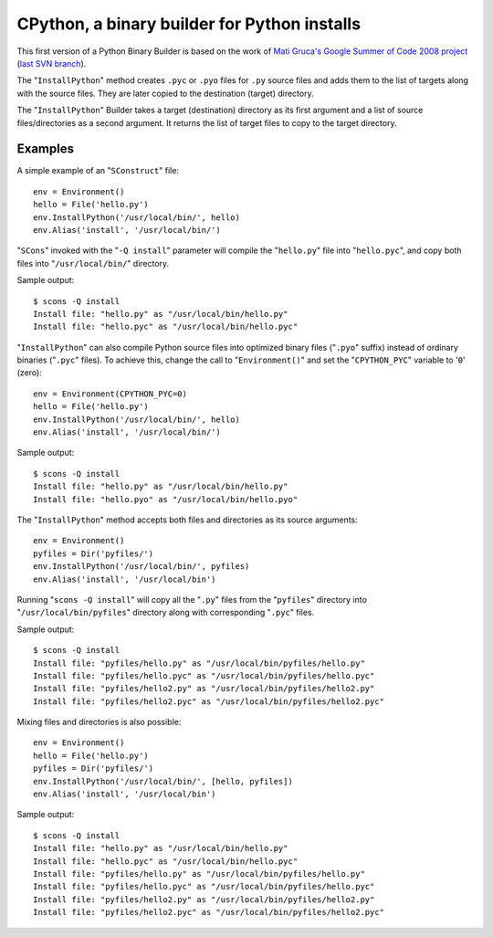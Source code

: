 #############################################
CPython, a binary builder for Python installs
#############################################

This first version of a Python Binary Builder is based on the work of
`Mati Gruca's Google Summer of Code 2008 project <http://www.scons.org/wiki/GSoC2008/MatiGruca/>`_
(`last SVN branch <http://scons.tigris.org/source/browse/scons/branches/py-builder//>`_).

The "``InstallPython``" method creates ``.pyc`` or ``.pyo`` files for ``.py`` source files
and adds them to the list of targets along with the source files.
They are later copied to the destination (target) directory.

The "``InstallPython``" Builder takes a target (destination) directory as its first
argument and a list of source files/directories as a second argument.
It returns the list of target files to copy to the
target directory.

Examples
========
A simple example of an "``SConstruct``" file::

    env = Environment()
    hello = File('hello.py')
    env.InstallPython('/usr/local/bin/', hello)
    env.Alias('install', '/usr/local/bin/')


"``SCons``" invoked with the "``-Q install``" parameter will compile the "``hello.py``" file into
"``hello.pyc``", and copy both files into "``/usr/local/bin/``" directory.

Sample output::

    $ scons -Q install
    Install file: "hello.py" as "/usr/local/bin/hello.py"
    Install file: "hello.pyc" as "/usr/local/bin/hello.pyc"


"``InstallPython``" can also compile Python source files into optimized
binary files ("``.pyo``" suffix) instead of ordinary binaries ("``.pyc``" files). To
achieve this, change the call to "``Environment()``" and set the "``CPYTHON_PYC``"
variable to '``0``' (zero)::

    env = Environment(CPYTHON_PYC=0)
    hello = File('hello.py')
    env.InstallPython('/usr/local/bin/', hello)
    env.Alias('install', '/usr/local/bin/')

Sample output::

    $ scons -Q install
    Install file: "hello.py" as "/usr/local/bin/hello.py"
    Install file: "hello.pyo" as "/usr/local/bin/hello.pyo"

The "``InstallPython``" method accepts both files and directories
as its source arguments::

    env = Environment()
    pyfiles = Dir('pyfiles/')
    env.InstallPython('/usr/local/bin/', pyfiles)
    env.Alias('install', '/usr/local/bin')


Running "``scons -Q install``" will copy all the "``.py``" files from
the "``pyfiles``" directory into "``/usr/local/bin/pyfiles``"
directory along with corresponding "``.pyc``" files.

Sample output::

    $ scons -Q install
    Install file: "pyfiles/hello.py" as "/usr/local/bin/pyfiles/hello.py"
    Install file: "pyfiles/hello.pyc" as "/usr/local/bin/pyfiles/hello.pyc"
    Install file: "pyfiles/hello2.py" as "/usr/local/bin/pyfiles/hello2.py"
    Install file: "pyfiles/hello2.pyc" as "/usr/local/bin/pyfiles/hello2.pyc"

Mixing files and directories is also possible::

    env = Environment()
    hello = File('hello.py')
    pyfiles = Dir('pyfiles/')
    env.InstallPython('/usr/local/bin/', [hello, pyfiles])
    env.Alias('install', '/usr/local/bin')

Sample output::

    $ scons -Q install
    Install file: "hello.py" as "/usr/local/bin/hello.py"
    Install file: "hello.pyc" as "/usr/local/bin/hello.pyc"
    Install file: "pyfiles/hello.py" as "/usr/local/bin/pyfiles/hello.py"
    Install file: "pyfiles/hello.pyc" as "/usr/local/bin/pyfiles/hello.pyc"
    Install file: "pyfiles/hello2.py" as "/usr/local/bin/pyfiles/hello2.py"
    Install file: "pyfiles/hello2.pyc" as "/usr/local/bin/pyfiles/hello2.pyc"
